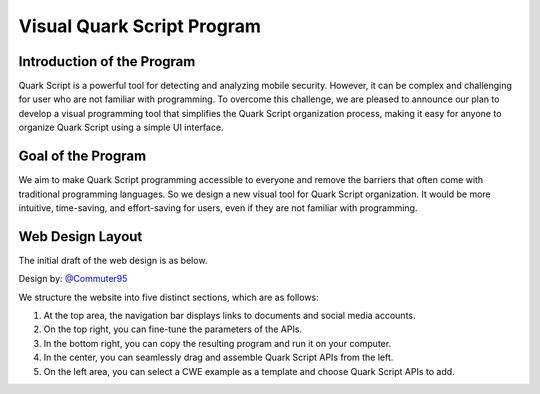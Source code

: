 ++++++++++++++++++++++++++++
Visual Quark Script Program
++++++++++++++++++++++++++++

Introduction of the Program
----------------------------

Quark Script is a powerful tool for detecting and analyzing mobile security. However, it can be complex and challenging for user who are not familiar with programming. To overcome this challenge, we are pleased to announce our plan to develop a visual programming tool that simplifies the Quark Script organization process, making it easy for anyone to organize Quark Script using a simple UI interface.

Goal of the Program
--------------------

We aim to make Quark Script programming accessible to everyone and remove the barriers that often come with traditional programming languages. So we design a new visual tool for Quark Script organization. It would be more intuitive, time-saving, and effort-saving for users, even if they are not familiar with programming.

Web Design Layout
------------------

The initial draft of the web design is as below.

Design by: `@Commuter95 <https://github.com/Commuter95>`_

.. image:: https://github.com/quark-engine/quark-engine/assets/16009212/053d62e2-181a-4fb1-96d7-95fe59809dc3

We structure the website into five distinct sections, which are as follows:

1. At the top area, the navigation bar displays links to documents and social media accounts.
2. On the top right, you can fine-tune the parameters of the APIs.
3. In the bottom right, you can copy the resulting program and run it on your computer.
4. In the center, you can seamlessly drag and assemble Quark Script APIs from the left.
5. On the left area, you can select a CWE example as a template and choose Quark Script APIs to add.


